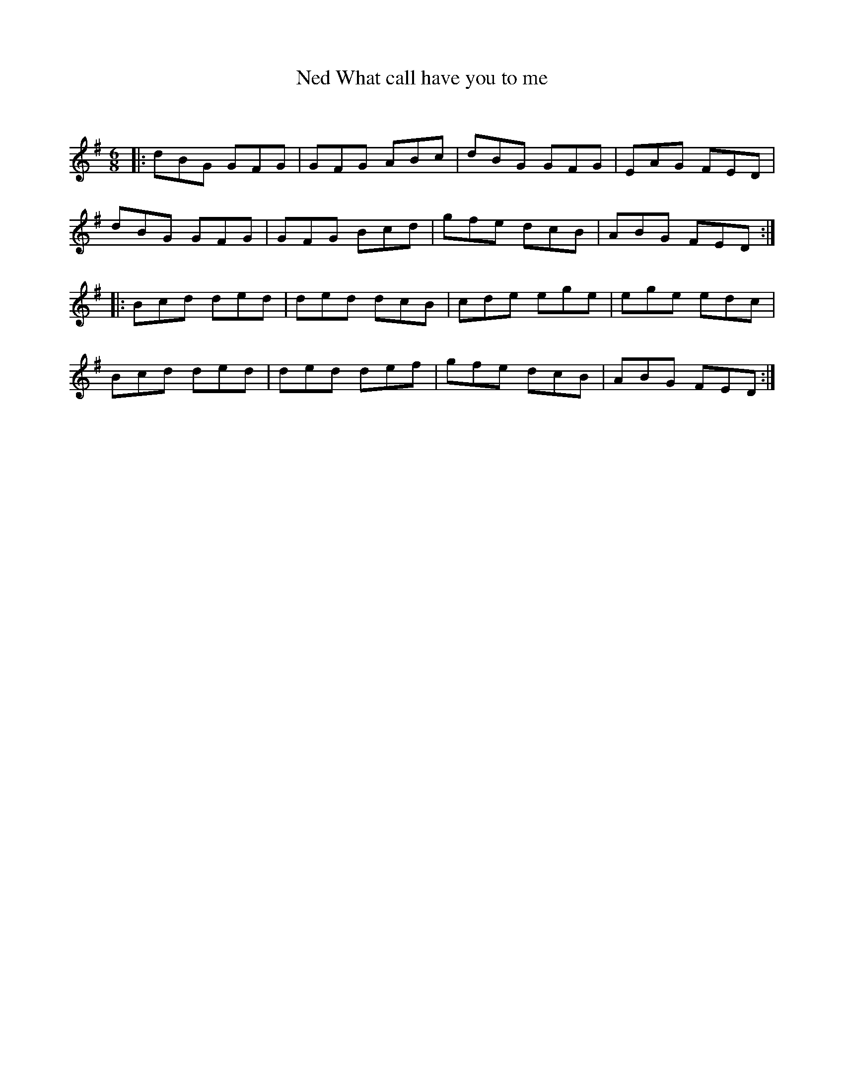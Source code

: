 X:1
T: What call have you to me, Ned
C:
R:Jig
Q:180
K:G
M:6/8
L:1/16
|:d2B2G2 G2F2G2|G2F2G2 A2B2c2|d2B2G2 G2F2G2|E2A2G2 F2E2D2|
d2B2G2 G2F2G2|G2F2G2 B2c2d2|g2f2e2 d2c2B2|A2B2G2 F2E2D2:|
|:B2c2d2 d2e2d2|d2e2d2 d2c2B2|c2d2e2 e2g2e2|e2g2e2 e2d2c2|
B2c2d2 d2e2d2|d2e2d2 d2e2f2|g2f2e2 d2c2B2|A2B2G2 F2E2D2:|
